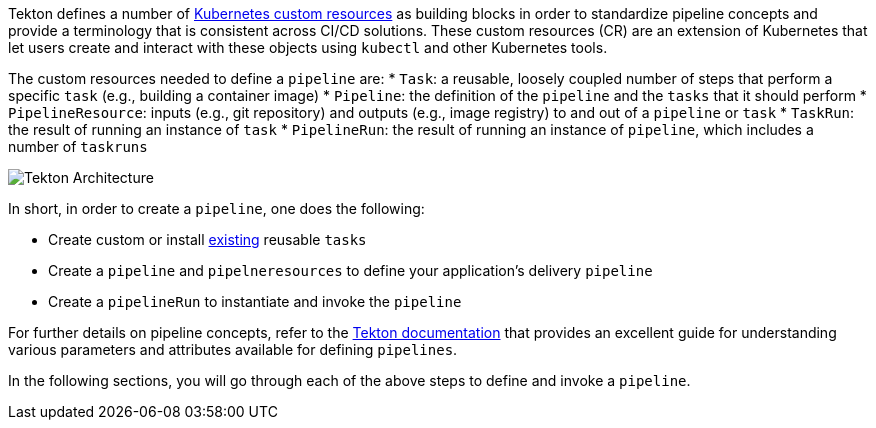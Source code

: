 Tekton defines a number of link:https://kubernetes.io/docs/concepts/extend-kubernetes/api-extension/custom-resources/[Kubernetes custom resources] as building blocks in order to standardize pipeline concepts and provide a terminology that is consistent across CI/CD solutions. These custom resources (CR) are an extension of Kubernetes that let users create and interact with these objects using `kubectl` and other Kubernetes tools.

The custom resources needed to define a `pipeline` are:
* `Task`: a reusable, loosely coupled number of steps that perform a specific `task` (e.g., building a container image)
* `Pipeline`: the definition of the `pipeline` and the `tasks` that it should perform
* `PipelineResource`: inputs (e.g., git repository) and outputs (e.g., image registry) to and out of a `pipeline` or `task`
* `TaskRun`: the result of running an instance of `task`
* `PipelineRun`: the result of running an instance of `pipeline`, which includes a number of `taskruns`

image:images/tekton-architecture.svg[Tekton Architecture]

In short, in order to create a `pipeline`, one does the following:

* Create custom or install link:https://github.com/tektoncd/catalog[existing] reusable `tasks`
* Create a `pipeline` and `pipelneresources` to define your application's delivery `pipeline`
* Create a `pipelineRun` to instantiate and invoke the `pipeline`

For further details on pipeline concepts, refer to the link:https://github.com/tektoncd/pipeline/tree/master/docs#learn-more[Tekton documentation] that provides an excellent guide for understanding various parameters and attributes available for defining `pipelines`.

In the following sections, you will go through each of the above steps to define and invoke a `pipeline`.
